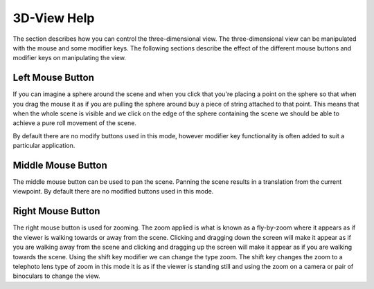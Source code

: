 
============
3D-View Help
============

The section describes how you can control the three-dimensional view. The three-dimensional view can be manipulated with the mouse and some modifier keys. The following sections describe the effect of the different mouse buttons and modifier keys on manipulating the view.

Left Mouse Button
=================

If you can imagine a sphere around the scene and when you click that you're placing a point on the sphere so that when you drag the mouse it as if you are pulling the sphere around buy a piece of string attached to that point.  This means that when the whole scene is visible and we click on the edge of the sphere containing the scene we should be able to achieve a pure roll movement of the scene.

By default there are no modify buttons used in this mode, however modifier key functionality is often added to suit a particular application.

Middle Mouse Button
===================

The middle mouse button can be used to pan the scene. Panning the scene results in a translation from the current viewpoint. By default there are no modified buttons used in this mode.

Right Mouse Button
==================

The right mouse button is used for zooming. The zoom applied is what is known as a fly-by-zoom where it appears as if the viewer is walking towards or away from the scene. Clicking and dragging down the screen will make it appear as if you are walking away from the scene and clicking and dragging up the screen will make it appear as if you are walking towards the scene.  Using the shift key modifier we can change the type zoom.  The shift key changes the zoom to a telephoto lens type of zoom in this mode it is as if the viewer is standing still and using the zoom on a camera or pair of binoculars to change the view.


